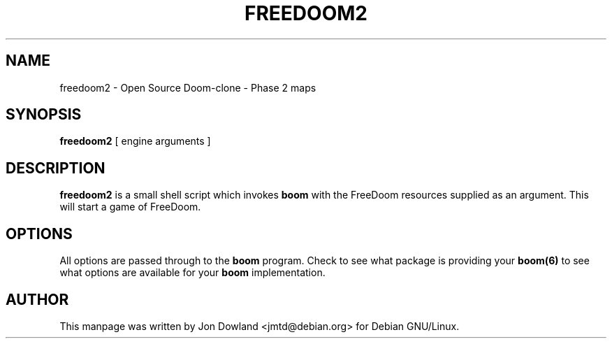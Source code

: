 .TH FREEDOOM2 6 local
.SH NAME
freedoom2 \- Open Source Doom-clone - Phase 2 maps
.SH SYNOPSIS
.B freedoom2
[\| engine arguments \|]
.SH DESCRIPTION
.B freedoom2
is a small shell script which invokes
.B boom
with the FreeDoom resources supplied as an argument. This will start a
game of FreeDoom.
.PP
.SH OPTIONS
All options are passed through to the
.B boom
program. Check to see what package is providing your
.B boom(6)
to see what options are available for your
.B boom
implementation.
.SH AUTHOR
This manpage was written by Jon Dowland <jmtd@debian.org> for
Debian GNU/Linux.
